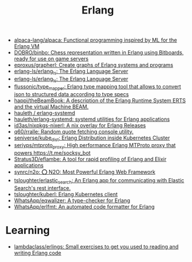 :PROPERTIES:
:ID:       b0e58ae5-d533-447b-9114-d8ffe0cc7845
:END:
#+title: Erlang

- [[https://github.com/alpaca-lang/alpaca][alpaca-lang/alpaca: Functional programming inspired by ML for the Erlang VM]]
- [[https://github.com/DOBRO/binbo][DOBRO/binbo: Chess representation written in Erlang using Bitboards, ready for use on game servers]]
- [[https://github.com/eproxus/grapherl][eproxus/grapherl: Create graphs of Erlang systems and programs]]
- [[https://github.com/erlang-ls/erlang_ls][erlang-ls/erlang_ls: The Erlang Language Server]]
- [[https://github.com/erlang-ls/erlang_ls][erlang-ls/erlang_ls: The Erlang Language Server]]
- [[https://github.com/flussonic/type_mapper][flussonic/type_mapper: Erlang type mapping tool that allows to convert json to structured data according to type specs]]
- [[https://github.com/happi/theBeamBook][happi/theBeamBook: A description of the Erlang Runtime System ERTS and the virtual Machine BEAM.]]
- [[https://github.com/hauleth/erlang-systemd][hauleth / erlang-systemd]]
- [[https://github.com/hauleth/erlang-systemd][hauleth/erlang-systemd: systemd utilities for Erlang applications]]
- [[https://github.com/id3as/nixpkgs-nixerl][id3as/nixpkgs-nixerl: A nix overlay for Erlang Releases]]
- [[https://github.com/q60/rralle][q60/rralle: Random quote fetching console utility.]]
- [[https://github.com/seniverse/kube_dist][seniverse/kube_dist: Erlang Distribution inside Kubernetes Cluster]]
- [[https://github.com/seriyps/mtproto_proxy][seriyps/mtproto_proxy: High performance Erlang MTProto proxy that powers https://t.me/socksy_bot]]
- [[https://github.com/Stratus3D/eflambe][Stratus3D/eflambe: A tool for rapid profiling of Erlang and Elixir applications]]
- [[https://github.com/synrc/n2o][synrc/n2o: ⭕ N2O: Most Powerful Erlang Web Framework]]
- [[https://github.com/tsloughter/erlastic_search][tsloughter/erlastic_search: An Erlang app for communicating with Elastic Search's rest interface.]]
- [[https://github.com/tsloughter/kuberl][tsloughter/kuberl: Erlang Kubernetes client]]
- [[https://github.com/WhatsApp/eqwalizer][WhatsApp/eqwalizer: A type-checker for Erlang]]
- [[https://github.com/WhatsApp/erlfmt][WhatsApp/erlfmt: An automated code formatter for Erlang]]

* Learning
- [[https://github.com/lambdaclass/erlings][lambdaclass/erlings: Small exercises to get you used to reading and writing Erlang code]]

